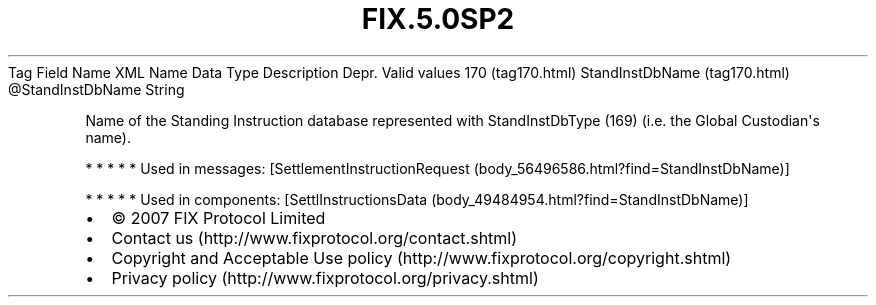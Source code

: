 .TH FIX.5.0SP2 "" "" "Tag #170"
Tag
Field Name
XML Name
Data Type
Description
Depr.
Valid values
170 (tag170.html)
StandInstDbName (tag170.html)
\@StandInstDbName
String
.PP
Name of the Standing Instruction database represented with
StandInstDbType (169) (i.e. the Global Custodian\[aq]s name).
.PP
   *   *   *   *   *
Used in messages:
[SettlementInstructionRequest (body_56496586.html?find=StandInstDbName)]
.PP
   *   *   *   *   *
Used in components:
[SettlInstructionsData (body_49484954.html?find=StandInstDbName)]

.PD 0
.P
.PD

.PP
.PP
.IP \[bu] 2
© 2007 FIX Protocol Limited
.IP \[bu] 2
Contact us (http://www.fixprotocol.org/contact.shtml)
.IP \[bu] 2
Copyright and Acceptable Use policy (http://www.fixprotocol.org/copyright.shtml)
.IP \[bu] 2
Privacy policy (http://www.fixprotocol.org/privacy.shtml)
